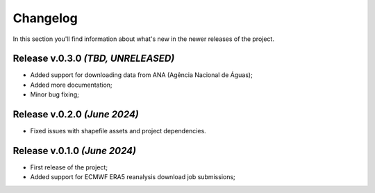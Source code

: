 Changelog
===============================================================================
In this section you'll find information about what's new in the newer
releases of the project.

Release v.0.3.0 `(TBD, UNRELEASED)`
-------------------------------------------------------------------------------
* Added support for downloading data from ANA (Agência Nacional de Águas);
* Added more documentation;
* Minor bug fixing;

Release v.0.2.0 `(June 2024)`
-------------------------------------------------------------------------------
* Fixed issues with shapefile assets and project dependencies.


Release v.0.1.0 `(June 2024)`
-------------------------------------------------------------------------------
* First release of the project;
* Added support for ECMWF ERA5 reanalysis download job submissions;
